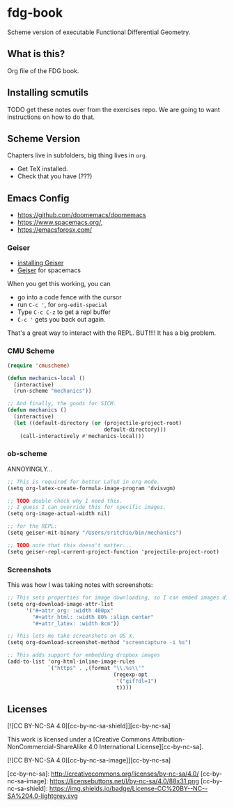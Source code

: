 * fdg-book

Scheme version of executable Functional Differential Geometry.

** What is this?

Org file of the FDG book.

** Installing scmutils

TODO get these notes over from the exercises repo. We are going to want
instructions on how to do that.

** Scheme Version

Chapters live in subfolders, big thing lives in ~org~.

- Get TeX installed.
- Check that you have (???)

** Emacs Config

- https://github.com/doomemacs/doomemacs
- https://www.spacemacs.org/,
- https://emacsforosx.com/

*** Geiser

- [[https://www.nongnu.org/geiser/geiser_2.html#Installation][installing Geiser]]
- [[https://develop.spacemacs.org/layers/+lang/scheme/README.html][Geiser]] for spacemacs

When you get this working, you can

- go into a code fence with the cursor
- run ~C-c '~, for ~org-edit-special~
- Type ~C-c C-z~ to get a repl buffer
- ~C-c '~ gets you back out again.

That's a great way to interact with the REPL. BUT!!!! It has a big problem.

*** CMU Scheme

#+begin_src emacs-lisp
(require 'cmuscheme)

(defun mechanics-local ()
  (interactive)
  (run-scheme "mechanics"))

;; And finally, the goods for SICM.
(defun mechanics ()
  (interactive)
  (let ((default-directory (or (projectile-project-root)
                               default-directory)))
    (call-interactively #'mechanics-local)))
#+end_src

*** ob-scheme

ANNOYINGLY...

#+begin_src scheme
;; This is required for better LaTeX in org mode.
(setq org-latex-create-formula-image-program 'dvisvgm)

;; TODO double check why I need this.
;; I guess I can override this for specific images.
(setq org-image-actual-width nil)

;; for the REPL:
(setq geiser-mit-binary "/Users/sritchie/bin/mechanics")

;; TODO note that this doesn't matter...
(setq geiser-repl-current-project-function 'projectile-project-root)
#+end_src


*** Screenshots

This was how I was taking notes with screenshots:

#+begin_src scheme
;; This sets properties for image downloading, so I can embed images directly.
(setq org-download-image-attr-list
      '("#+attr_org: :width 400px"
        "#+attr_html: :width 80% :align center"
        "#+attr_latex: :width 8cm"))

;; This lets me take screenshots on OS X.
(setq org-download-screenshot-method "screencapture -i %s")

;; This adds support for embedding dropbox images
(add-to-list 'org-html-inline-image-rules
             `("https" . ,(format "\\.%s\\'"
                                  (regexp-opt
                                   '("gif?dl=1")
                                   t))))
#+end_src

** Licenses
[![CC BY-NC-SA 4.0][cc-by-nc-sa-shield]][cc-by-nc-sa]

This work is licensed under a
[Creative Commons Attribution-NonCommercial-ShareAlike 4.0 International License][cc-by-nc-sa].

[![CC BY-NC-SA 4.0][cc-by-nc-sa-image]][cc-by-nc-sa]

[cc-by-nc-sa]: http://creativecommons.org/licenses/by-nc-sa/4.0/
[cc-by-nc-sa-image]: https://licensebuttons.net/l/by-nc-sa/4.0/88x31.png
[cc-by-nc-sa-shield]: https://img.shields.io/badge/License-CC%20BY--NC--SA%204.0-lightgrey.svg

